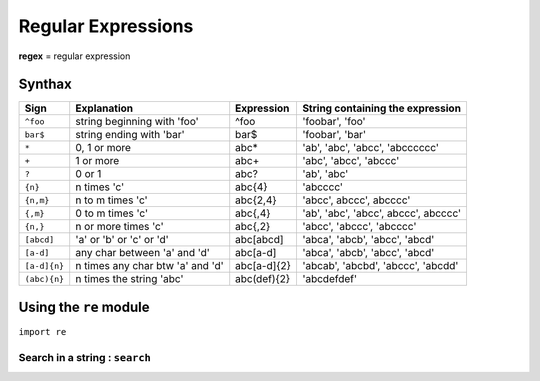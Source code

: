===================
Regular Expressions
===================

**regex** = regular expression

Synthax
=======

=============== ======================================= =============== ============================================
Sign            Explanation                             Expression      String containing the expression
=============== ======================================= =============== ============================================
``^foo``        string beginning with 'foo'             ^foo            'foobar', 'foo'
``bar$``        string ending with 'bar'                bar$            'foobar', 'bar' 
``*``           0, 1 or more                            abc*            'ab', 'abc', 'abcc', 'abcccccc'
``+``           1 or more                               abc+            'abc', 'abcc', 'abccc'
``?``           0 or 1                                  abc?            'ab', 'abc'
``{n}``         n times 'c'                             abc{4}          'abcccc'
``{n,m}``       n to m times 'c'                        abc{2,4}        'abcc', abccc', abcccc'
``{,m}``        0 to m times 'c'                        abc{,4}         'ab', 'abc', 'abcc', abccc', abcccc'
``{n,}``        n or more times 'c'                     abc{,2}         'abcc', 'abccc', 'abcccc'
``[abcd]``      'a' or 'b' or 'c' or 'd'                abc[abcd]       'abca', 'abcb', 'abcc', 'abcd'
``[a-d]``       any char between 'a' and 'd'            abc[a-d]        'abca', 'abcb', 'abcc', 'abcd'
``[a-d]{n}``    n times any char btw 'a' and 'd'        abc[a-d]{2}     'abcab', 'abcbd', 'abccc', 'abcdd'
``(abc){n}``    n times the string 'abc'                abc(def){2}     'abcdefdef'

=============== ======================================= =============== ============================================

Using the ``re`` module
=======================

``import re``

Search in a string : ``search``
-------------------------------



    

